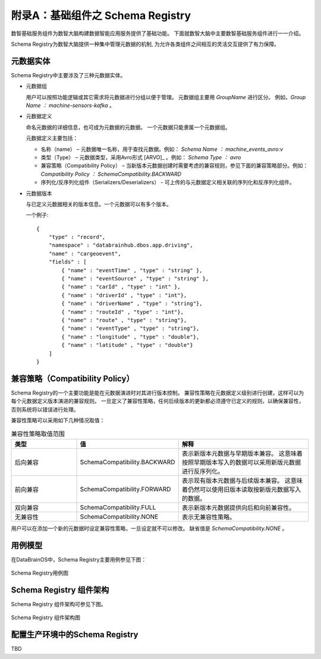附录A：基础组件之 **Schema Registry** 
==============

数智基础服务组件为数智大脑构建数据智能应用服务提供了基础功能。
下面就数智大脑中主要数智基础服务组件进行一一介绍。

Schema Registry为数智大脑提供一种集中管理元数据的机制,
为允许各类组件之间相互的灵活交互提供了有力保障。


元数据实体
----------------

Schema Registry中主要涉及了三种元数据实体。

- 元数据组

  用户可以按照功能逻辑或其它需求将元数据进行分组以便于管理。
  元数据组主要用 *GroupName* 进行区分。
  例如，*Group Name ： machine-sensors-kafka* 。

- 元数据定义

  命名元数据的详细信息，也可成为元数据的元数据。
  一个元数据只能隶属一个元数据组。 

  元数据定义主要包括：

  * 名称（name） – 元数据唯一名称，用于查找元数据。例如： *Schema Name ： machine_events_avro:v* 

  * 类型（Type） – 元数据类型，采用Avro形式 [ARVO]_ 。例如： *Schema Type ： avro* 

  * 兼容策略（Compatibility Policy） – 当新版本元数据创建时需要考虑的兼容规则，参见下面的兼容策略部分。例如： *Compatibility Policy ： SchemaCompatibility.BACKWARD* 

  * 序列化/反序列化组件（Serializers/Deserializers） - 可上传的与元数据定义相关联的序列化和反序列化组件。

- 元数据版本

  与已定义元数据相关的版本信息。一个元数据可以有多个版本。

  一个例子::

    {   
        "type" : "record",   
        "namespace" : "databrainhub.dbos.app.driving",   
        "name" : "cargeoevent",   
        "fields" : [     
            { "name" : "eventTime" , "type" : "string" },     
            { "name" : "eventSource" , "type" : "string" },      
            { "name" : "carId" , "type" : "int" },      
            { "name" : "driverId" , "type" : "int"},      
            { "name" : "driverName" , "type" : "string"},      
            { "name" : "routeId" , "type" : "int"},      
            { "name" : "route" , "type" : "string"},      
            { "name" : "eventType" , "type" : "string"},      
            { "name" : "longitude" , "type" : "double"},      
            { "name" : "latitude" , "type" : "double"}     
        ]
    }


兼容策略（Compatibility Policy）
-----------------

Schema Registry的一个主要功能是能在元数据演进时对其进行版本控制。 
兼容性策略在元数据定义级别进行创建，这样可以为每个元数据定义版本演进的兼容规则。
一旦定义了兼容性策略，任何后续版本的更新都必须遵守已定义的规则，以确保兼容性，
否则系统将以错误进行处理。

兼容性策略可以采用如下几种情况取值：

.. csv-table:: 兼容性策略取值范围
   :header: "类型", "值", "解释"
   :widths: 200, 200, 400
   
   "后向兼容", "SchemaCompatibility.BACKWARD", "表示新版本元数据与早期版本兼容。 这意味着按照早期版本写入的数据可以采用新版元数据进行反序列化。"
   "前向兼容", "SchemaCompatibility.FORWARD", "表示现有版本元数据与后续版本兼容。 这意味着仍然可以使用旧版本读取按新版元数据写入的数据。"
   "双向兼容", "SchemaCompatibility.FULL", "表示新版本元数据提供向后和向前兼容性。"
   "无兼容性", "SchemaCompatibility.NONE", "表示无兼容性策略。"

用户可以在添加一个新的元数据时设定兼容性策略，一旦设定就不可以修改。
缺省值是 *SchemaCompatibility.NONE* 。

用例模型
------------------------

在DataBrainOS中，Schema Registry主要用例参见下图：

.. figure:: ./images/uc_schema-registry.png
    :width: 550px
    :align: center
    :height: 450px
    :alt: alternate text
    :figclass: align-center

    Schema Registry用例图




Schema Registry 组件架构
--------------------------

Schema Registry 组件架构可参见下图。

.. figure:: ./images/architecture-schema-registry.png
    :width: 550px
    :align: center
    :height: 450px
    :alt: alternate text
    :figclass: align-center

    Schema Registry 组件架构图


配置生产环境中的Schema Registry
-------------------------

TBD